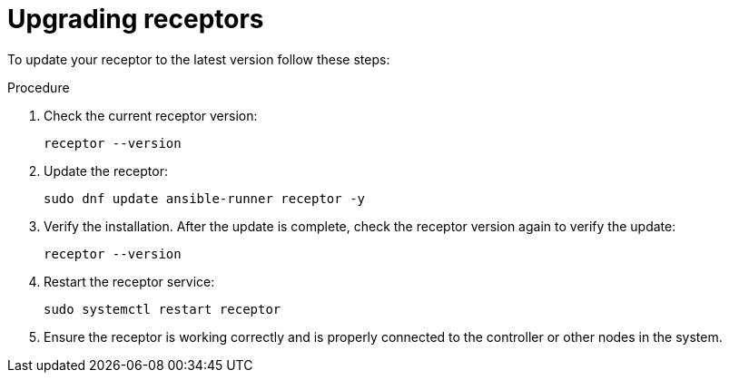 [id="proc-operator-mesh-upgrading-receptors"]

= Upgrading receptors

To update your receptor to the latest version follow these steps:

.Procedure

. Check the current receptor version:
+
----
receptor --version
----
+
. Update the receptor:
+
----
sudo dnf update ansible-runner receptor -y
----
+
. Verify the installation. After the update is complete, check the receptor version again to verify the update:
+
----
receptor --version
----
+
. Restart the receptor service:
+
----
sudo systemctl restart receptor
----
+
. Ensure the receptor is working correctly and is properly connected to the controller or other nodes in the system.


